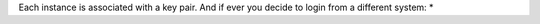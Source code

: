 Each instance is associated with a key pair. And if ever you decide to login from a different system:
* 
